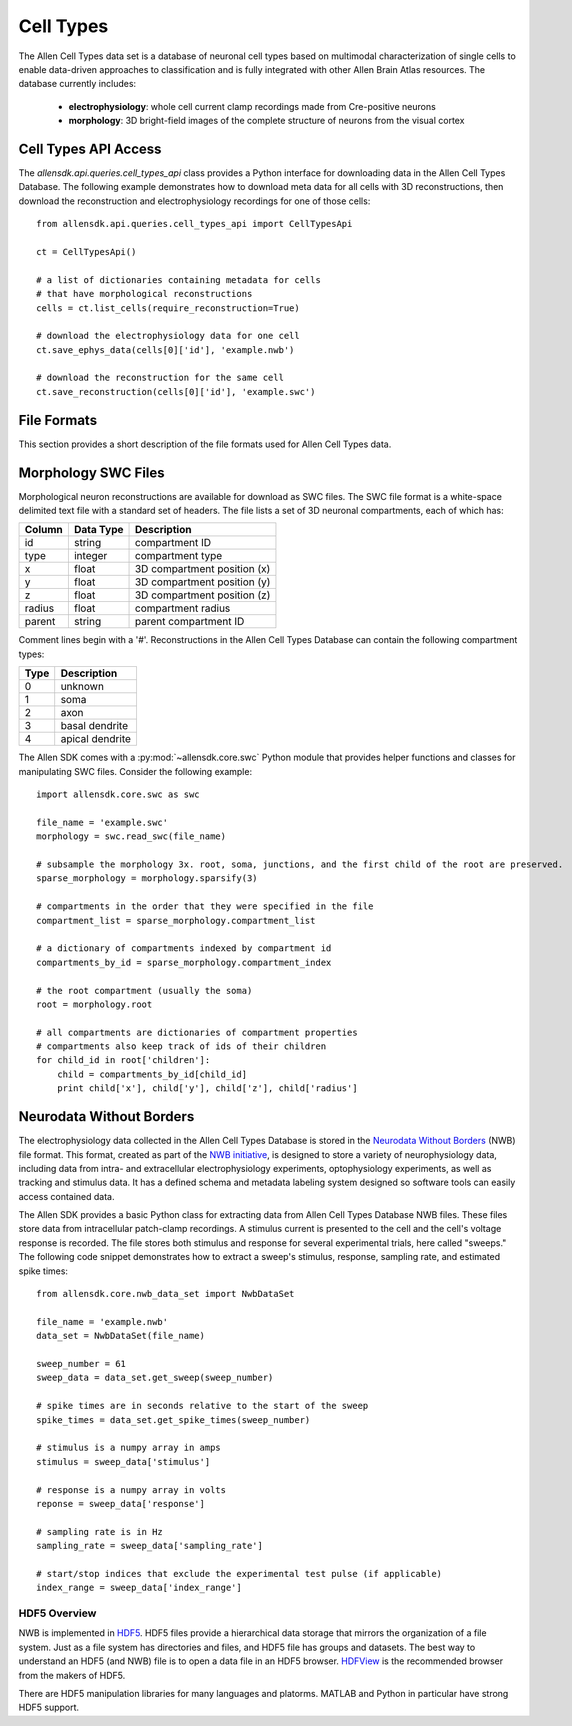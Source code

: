 Cell Types
==========

The Allen Cell Types data set is a database of neuronal cell types based on multimodal characterization
of single cells to enable data-driven approaches to classification and is fully integrated with other
Allen Brain Atlas resources.  The database currently includes:

    * **electrophysiology**: whole cell current clamp recordings made from Cre-positive neurons
    * **morphology**: 3D bright-field images of the complete structure of neurons from the visual cortex

Cell Types API Access
---------------------

The `allensdk.api.queries.cell_types_api` class provides a Python interface for downloading data
in the Allen Cell Types Database.  The following example demonstrates how to download meta data for
all cells with 3D reconstructions, then download the reconstruction and electrophysiology recordings
for one of those cells::

    from allensdk.api.queries.cell_types_api import CellTypesApi

    ct = CellTypesApi()

    # a list of dictionaries containing metadata for cells
    # that have morphological reconstructions
    cells = ct.list_cells(require_reconstruction=True)

    # download the electrophysiology data for one cell
    ct.save_ephys_data(cells[0]['id'], 'example.nwb')

    # download the reconstruction for the same cell
    ct.save_reconstruction(cells[0]['id'], 'example.swc')

File Formats
------------

This section provides a short description of the file formats used for Allen Cell Types data.

Morphology SWC Files
--------------------

Morphological neuron reconstructions are available for download as SWC files.  The SWC file format is a white-space delimited text file with a standard set of headers.  The file lists a set of 3D neuronal compartments, each of which has:

====== ========= ===========================
Column Data Type Description
====== ========= ===========================
id     string    compartment ID
type   integer   compartment type
x      float     3D compartment position (x)
y      float     3D compartment position (y)
z      float     3D compartment position (z)
radius float     compartment radius
parent string    parent compartment ID
====== ========= ===========================

Comment lines begin with a '#'.  Reconstructions in the Allen Cell Types Database can contain the following compartment types:

==== ===============
Type Description
==== ===============
0    unknown
1    soma
2    axon
3    basal dendrite
4    apical dendrite
==== ===============

The Allen SDK comes with a :py:mod:`~allensdk.core.swc` Python module that provides helper functions and classes for manipulating SWC files.  Consider the following example::

    import allensdk.core.swc as swc

    file_name = 'example.swc'
    morphology = swc.read_swc(file_name)
    
    # subsample the morphology 3x. root, soma, junctions, and the first child of the root are preserved.
    sparse_morphology = morphology.sparsify(3)

    # compartments in the order that they were specified in the file
    compartment_list = sparse_morphology.compartment_list

    # a dictionary of compartments indexed by compartment id
    compartments_by_id = sparse_morphology.compartment_index

    # the root compartment (usually the soma)
    root = morphology.root

    # all compartments are dictionaries of compartment properties
    # compartments also keep track of ids of their children
    for child_id in root['children']:
        child = compartments_by_id[child_id]
        print child['x'], child['y'], child['z'], child['radius']
    

Neurodata Without Borders
-------------------------

The electrophysiology data collected in the Allen Cell Types Database 
is stored in the `Neurodata Without Borders`_ (NWB) file format.
This format, created as part of the `NWB initiative`_, is designed to store
a variety of neurophysiology data, including data from intra- and
extracellular electrophysiology experiments, optophysiology experiments,
as well as tracking and stimulus data.  It has a defined schema and metadata
labeling system designed so software tools can easily access contained data.

.. _Neurodata Without Borders: http://neurodatawithoutborders.github.io/
.. _NWB initiative: http://crcns.org/NWB/Overview

The Allen SDK provides a basic Python class for extracting data from 
Allen Cell Types Database NWB files. These files store data from intracellular 
patch-clamp recordings. A stimulus current is presented to the cell and the cell's 
voltage response is recorded.  The file stores both stimulus and response for
several experimental trials, here called "sweeps."  The following code snippet
demonstrates how to extract a sweep's stimulus, response, sampling rate, 
and estimated spike times::

    from allensdk.core.nwb_data_set import NwbDataSet

    file_name = 'example.nwb'
    data_set = NwbDataSet(file_name)

    sweep_number = 61
    sweep_data = data_set.get_sweep(sweep_number)

    # spike times are in seconds relative to the start of the sweep
    spike_times = data_set.get_spike_times(sweep_number)

    # stimulus is a numpy array in amps
    stimulus = sweep_data['stimulus']

    # response is a numpy array in volts
    reponse = sweep_data['response']

    # sampling rate is in Hz
    sampling_rate = sweep_data['sampling_rate']
    
    # start/stop indices that exclude the experimental test pulse (if applicable)
    index_range = sweep_data['index_range']

HDF5 Overview
+++++++++++++

NWB is implemented in HDF5_.  HDF5 files provide a hierarchical data storage that mirrors the organization of a file system.  Just as a file system has directories and files, and HDF5 file has groups and datasets.  The best way to understand an HDF5 (and NWB) file is to open a data file in an HDF5 browser. HDFView_ is the recommended browser from the makers of HDF5.  

There are HDF5 manipulation libraries for many languages and platorms.  MATLAB and Python in particular have strong HDF5 support.  

.. _HDF5: https://hdfgroup.org/HDF5
.. _HDFView: https://hdfgroup.org/products/java/hdfview
